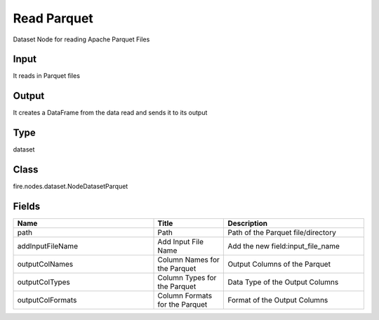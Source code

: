 Read Parquet
=========== 

Dataset Node for reading Apache Parquet Files

Input
--------------
It reads in Parquet files

Output
--------------
It creates a DataFrame from the data read and sends it to its output

Type
--------- 

dataset

Class
--------- 

fire.nodes.dataset.NodeDatasetParquet

Fields
--------- 

.. list-table::
      :widths: 10 5 10
      :header-rows: 1

      * - Name
        - Title
        - Description
      * - path
        - Path
        - Path of the Parquet file/directory
      * - addInputFileName
        - Add Input File Name
        - Add the new field:input_file_name
      * - outputColNames
        - Column Names for the Parquet
        - Output Columns of the Parquet
      * - outputColTypes
        - Column Types for the Parquet
        - Data Type of the Output Columns
      * - outputColFormats
        - Column Formats for the Parquet
        - Format of the Output Columns




